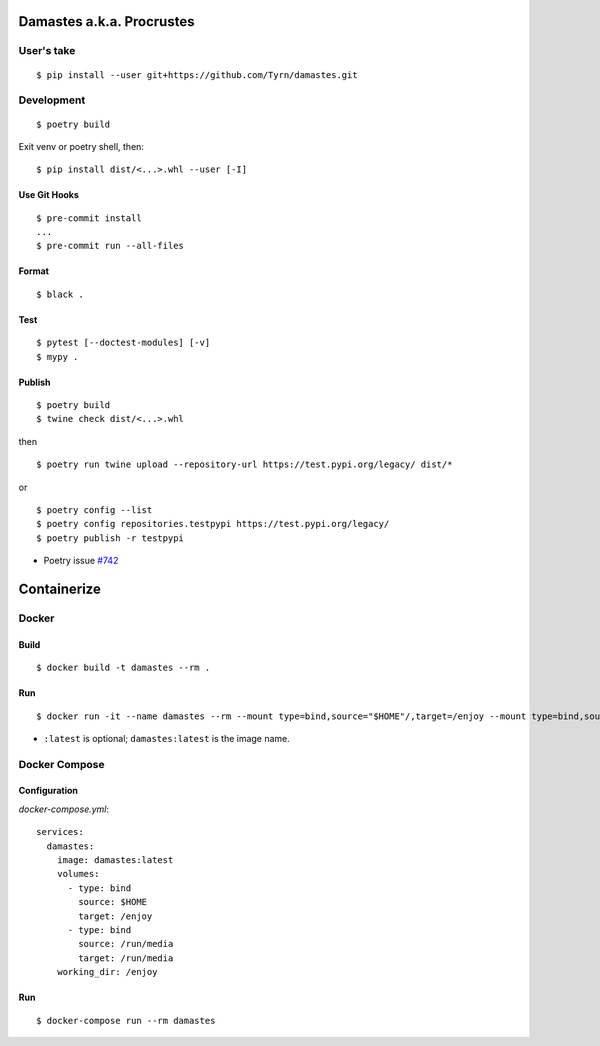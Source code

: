 Damastes a.k.a. Procrustes
**************************

User's take
===========

::

    $ pip install --user git+https://github.com/Tyrn/damastes.git

Development
===========

::

    $ poetry build

Exit venv or poetry shell, then:

::

    $ pip install dist/<...>.whl --user [-I]

Use Git Hooks
-------------

::

    $ pre-commit install
    ...
    $ pre-commit run --all-files

Format
------

::

    $ black .

Test
----

::

    $ pytest [--doctest-modules] [-v]
    $ mypy .

Publish
-------

::

    $ poetry build
    $ twine check dist/<...>.whl

then

::

    $ poetry run twine upload --repository-url https://test.pypi.org/legacy/ dist/*

or

::

    $ poetry config --list
    $ poetry config repositories.testpypi https://test.pypi.org/legacy/
    $ poetry publish -r testpypi

- Poetry issue `#742 <https://github.com/python-poetry/poetry/issues/742>`__

Containerize
************

Docker
======

Build
-----

::

    $ docker build -t damastes --rm .

Run
---

::

    $ docker run -it --name damastes --rm --mount type=bind,source="$HOME"/,target=/enjoy --mount type=bind,source=/run/media,target=/run/media -w /enjoy damastes:latest

- ``:latest`` is optional; ``damastes:latest`` is the image name.

Docker Compose
==============

Configuration
-------------

*docker-compose.yml*:

::

    services:
      damastes:
        image: damastes:latest
        volumes:
          - type: bind
            source: $HOME
            target: /enjoy
          - type: bind
            source: /run/media
            target: /run/media
        working_dir: /enjoy

Run
---

::

    $ docker-compose run --rm damastes
